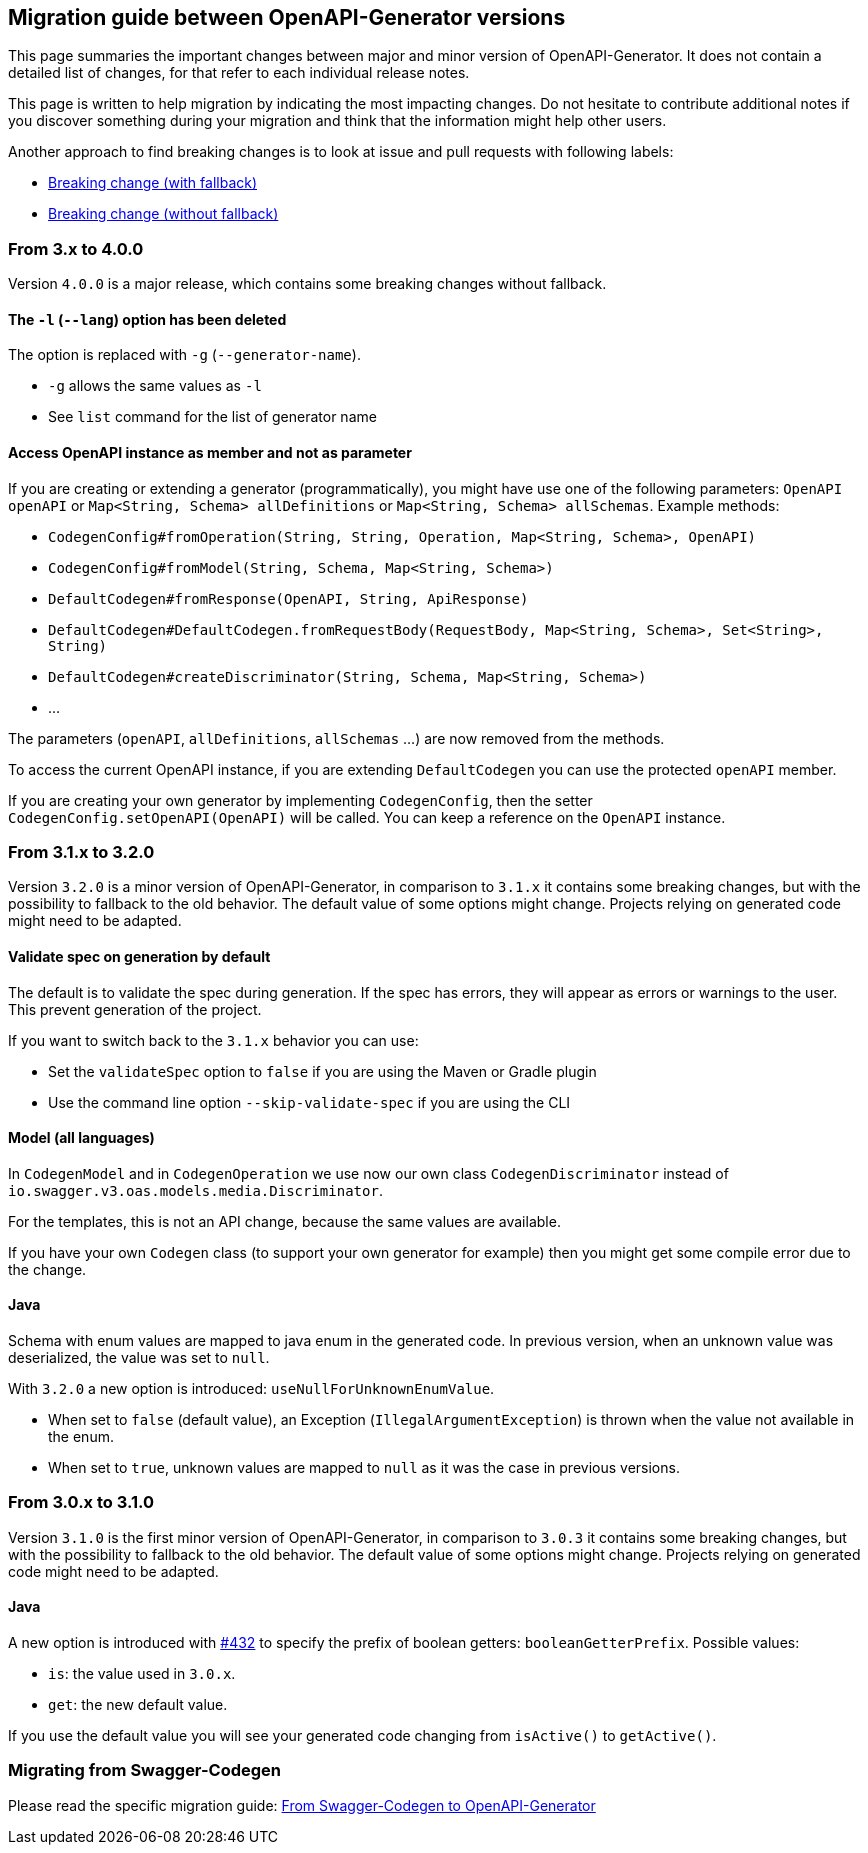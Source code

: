 == Migration guide between OpenAPI-Generator versions

This page summaries the important changes between major and minor version of OpenAPI-Generator.
It does not contain a detailed list of changes, for that refer to each individual release notes.

This page is written to help migration by indicating the most impacting changes.
Do not hesitate to contribute additional notes if you discover something during your migration and think that the information might help other users.

Another approach to find breaking changes is to look at issue and pull requests with following labels:

* link:https://github.com/OpenAPITools/openapi-generator/labels/Breaking%20change%20%28with%20fallback%29[Breaking change (with fallback)]
* link:https://github.com/OpenAPITools/openapi-generator/labels/Breaking%20change%20%28without%20fallback%29[Breaking change (without fallback)]

=== From 3.x to 4.0.0

Version `4.0.0` is a major release, which contains some breaking changes without fallback.

==== The `-l` (`--lang`) option has been deleted

The option is replaced with `-g` (`--generator-name`).

* `-g` allows the same values as `-l`
* See `list` command for the list of generator name

==== Access OpenAPI instance as member and not as parameter

If you are creating or extending a generator (programmatically), you might have use one of the following parameters: `OpenAPI openAPI` or `Map<String, Schema> allDefinitions` or `Map<String, Schema> allSchemas`. Example methods:

* `CodegenConfig#fromOperation(String, String, Operation, Map<String, Schema>, OpenAPI)`
* `CodegenConfig#fromModel(String, Schema, Map<String, Schema>)`
* `DefaultCodegen#fromResponse(OpenAPI, String, ApiResponse)`
* `DefaultCodegen#DefaultCodegen.fromRequestBody(RequestBody, Map<String, Schema>, Set<String>, String)`
* `DefaultCodegen#createDiscriminator(String, Schema, Map<String, Schema>)`
* ...

The parameters (`openAPI`, `allDefinitions`, `allSchemas` ...) are now removed from the methods.

To access the current OpenAPI instance, if you are extending `DefaultCodegen` you can use the protected `openAPI` member.

If you are creating your own generator by implementing `CodegenConfig`, then the setter `CodegenConfig.setOpenAPI(OpenAPI)` will be called.
You can keep a reference on the `OpenAPI` instance.

=== From 3.1.x to 3.2.0

Version `3.2.0` is a minor version of OpenAPI-Generator, in comparison to `3.1.x` it contains some breaking changes, but with the possibility to fallback to the old behavior.
The default value of some options might change.
Projects relying on generated code might need to be adapted.

==== Validate spec on generation by default

The default is to validate the spec during generation. If the spec has errors,
they will appear as errors or warnings to the user. This prevent generation of the project.

If you want to switch back to the `3.1.x` behavior you can use:

* Set the `validateSpec` option to `false` if you are using the Maven or Gradle plugin
* Use the command line option `--skip-validate-spec` if you are using the CLI


==== Model (all languages)

In `CodegenModel` and in `CodegenOperation` we use now our own class `CodegenDiscriminator` instead of `io.swagger.v3.oas.models.media.Discriminator`.

For the templates, this is not an API change, because the same values are available.

If you have your own `Codegen` class (to support your own generator for example) then you might get some compile error due to the change.

==== Java

Schema with enum values are mapped to java enum in the generated code.
In previous version, when an unknown value was deserialized, the value was set to `null`.

With `3.2.0` a new option is introduced: `useNullForUnknownEnumValue`.

* When set to `false` (default value), an Exception (`IllegalArgumentException`) is thrown when the value not available in the enum.
* When set to `true`, unknown values are mapped to `null` as it was the case in previous versions.


=== From 3.0.x to 3.1.0

Version `3.1.0` is the first minor version of OpenAPI-Generator, in comparison to `3.0.3` it contains some breaking changes, but with the possibility to fallback to the old behavior.
The default value of some options might change.
Projects relying on generated code might need to be adapted.

==== Java

A new option is introduced with link:https://github.com/OpenAPITools/openapi-generator/pull/432[#432] to specify the prefix of boolean getters: `booleanGetterPrefix`.
Possible values:

* `is`: the value used in `3.0.x`.
* `get`: the new default value.

If you use the default value you will see your generated code changing from `isActive()` to `getActive()`.

=== Migrating from Swagger-Codegen

Please read the specific migration guide: link:migration-from-swagger-codegen.md[From Swagger-Codegen to OpenAPI-Generator]
